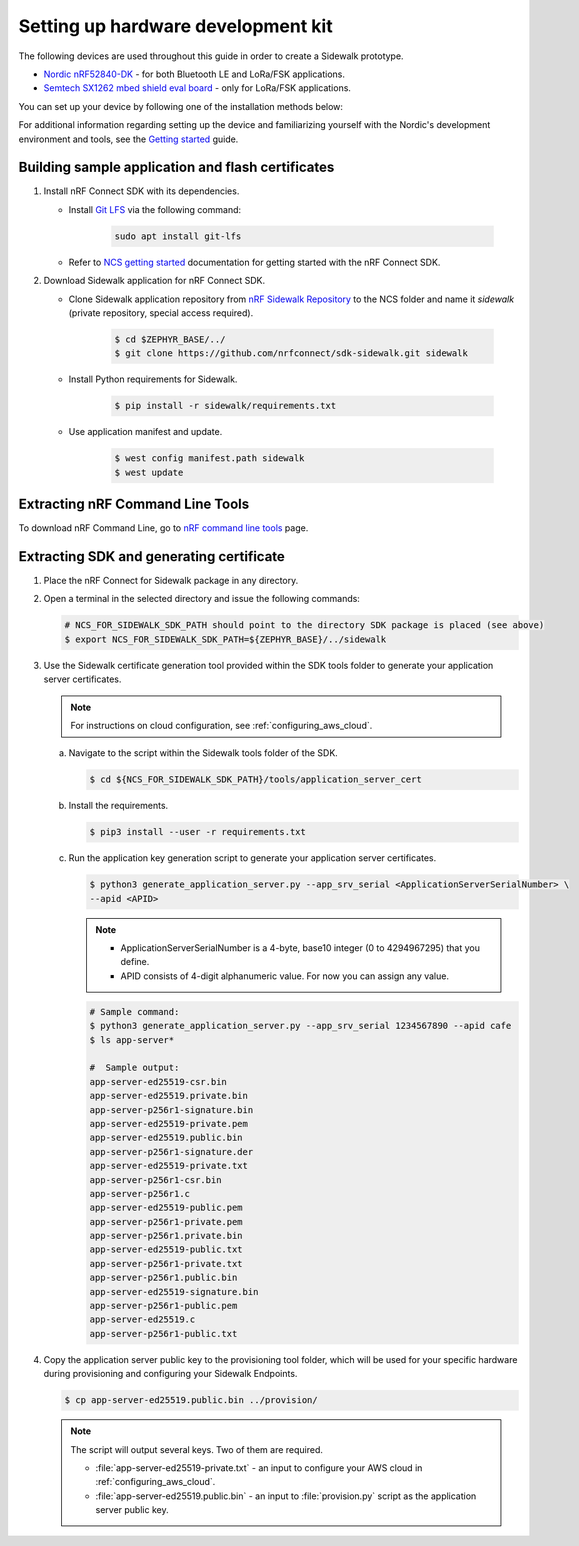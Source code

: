 .. _setting_up_dk:

Setting up hardware development kit
###################################

The following devices are used throughout this guide in order to create a Sidewalk prototype.

* `Nordic nRF52840-DK`_ - for both Bluetooth LE and LoRa/FSK applications.
* `Semtech SX1262 mbed shield eval board`_ - only for LoRa/FSK applications.

You can set up your device by following one of the installation methods below:

.. tabs::

   .. tab:: Automatic installation (Toolchain Manager)

      Complete the automatic installation by following the `Toolchain Manager`_ installation guide.

   .. tab:: Manual Installation

      Manually install the listed tools to build and flash the nRF Connect SDK applications:

      * `Jlink tools`_ to interract with debugger embedded on Development board
      * `nrf tools`_ to flash an image on a board
      * `Zephyr toolchain`_ to build application for development board

   .. tab:: VSCode Dev Container (experimental, Linux only)

         .. note::
            Before enrolling with development environment, check :file:`sidewalk/.devcontainer/README.md` for known issues and limitations.

      #. Install the ``ms-vscode-remote.remote-containers`` VS Code extension.

      #. Install `Docker`_.

      #. Download the `nRF Sidewalk Repository`_.

      #. Open the repository in devcontainer.

         a. In VS Code, open the Command Pallete by using the F1 key or the Ctrl-Shift-P key combination.
         #. Type ``Dev Containers: Open Folder in Container...`` command.

         .. note::
            The first launch will take a few minutes to download and set up the docker container.
            Subsequent launches will be almost instant.

      #. In VS Code terminal, run the bootstrap script :file:`sidewalk/.devcontainer/bootstrap.sh`.

         .. note::
            The bootstrap script will update all west modules.
            This action may take a few minutes.

For additional information regarding setting up the device and familiarizing yourself with the Nordic's development environment and tools, see the `Getting started`_ guide.

.. _dk_building_sample_app:

Building sample application and flash certificates
**************************************************

#. Install nRF Connect SDK with its dependencies.

   * Install `Git LFS`_ via the following command:

      .. code-block:: console

         sudo apt install git-lfs

   * Refer to `NCS getting started`_ documentation for getting started with the nRF Connect SDK.

#. Download Sidewalk application for nRF Connect SDK.

   * Clone Sidewalk application repository from `nRF Sidewalk Repository`_ to the NCS folder and name it `sidewalk` (private repository, special access required).

      .. code-block:: console

         $ cd $ZEPHYR_BASE/../
         $ git clone https://github.com/nrfconnect/sdk-sidewalk.git sidewalk

   * Install Python requirements for Sidewalk.

       .. code-block:: console

         $ pip install -r sidewalk/requirements.txt

   * Use application manifest and update.

      .. code-block:: console

         $ west config manifest.path sidewalk
         $ west update

Extracting nRF Command Line Tools
*********************************

To download nRF Command Line, go to `nRF command line tools`_ page.

Extracting SDK and generating certificate
*****************************************

#. Place the nRF Connect for Sidewalk package in any directory.
#. Open a terminal in the selected directory and issue the following commands:

   .. code-block:: console

      # NCS_FOR_SIDEWALK_SDK_PATH should point to the directory SDK package is placed (see above)
      $ export NCS_FOR_SIDEWALK_SDK_PATH=${ZEPHYR_BASE}/../sidewalk

#. Use the Sidewalk certificate generation tool provided within the SDK tools folder to generate your application server certificates.

   .. note::
       For instructions on cloud configuration, see :ref:`configuring_aws_cloud`.

   a. Navigate to the script within the Sidewalk tools folder of the SDK.

      .. code-block:: console

         $ cd ${NCS_FOR_SIDEWALK_SDK_PATH}/tools/application_server_cert

   #. Install the requirements.

      .. code-block:: console

         $ pip3 install --user -r requirements.txt

   #. Run the application key generation script to generate your application server certificates.

      .. code-block:: console

         $ python3 generate_application_server.py --app_srv_serial <ApplicationServerSerialNumber> \
         --apid <APID>

      .. note::

          * ApplicationServerSerialNumber is a 4-byte, base10 integer (0 to 4294967295) that you define.
          * APID consists of 4-digit alphanumeric value.
            For now you can assign any value.

      .. code-block:: console

         # Sample command:
         $ python3 generate_application_server.py --app_srv_serial 1234567890 --apid cafe
         $ ls app-server*

         #  Sample output:
         app-server-ed25519-csr.bin
         app-server-ed25519.private.bin
         app-server-p256r1-signature.bin
         app-server-ed25519-private.pem
         app-server-ed25519.public.bin
         app-server-p256r1-signature.der
         app-server-ed25519-private.txt
         app-server-p256r1-csr.bin
         app-server-p256r1.c
         app-server-ed25519-public.pem
         app-server-p256r1-private.pem
         app-server-p256r1.private.bin
         app-server-ed25519-public.txt
         app-server-p256r1-private.txt
         app-server-p256r1.public.bin
         app-server-ed25519-signature.bin
         app-server-p256r1-public.pem
         app-server-ed25519.c
         app-server-p256r1-public.txt

#. Copy the application server public key to the provisioning tool folder, which will be used for your specific hardware during provisioning and configuring your Sidewalk Endpoints.

   .. code-block:: console

      $ cp app-server-ed25519.public.bin ../provision/

   .. note::
       The script will output several keys.
       Two of them are required.

       * :file:`app-server-ed25519-private.txt` - an input to configure your AWS cloud in :ref:`configuring_aws_cloud`.
       * :file:`app-server-ed25519.public.bin` - an input to :file:`provision.py` script as the application server public key.



.. _Jlink tools: https://www.segger.com/downloads/jlink/
.. _nrf tools: https://www.nordicsemi.com/Products/Development-tools/nrf-command-line-tools/download
.. _Zephyr toolchain: https://developer.nordicsemi.com/nRF_Connect_SDK/doc/latest/nrf/gs_installing.html#install-a-toolchain
.. _Toolchain Manager: https://developer.nordicsemi.com/nRF_Connect_SDK/doc/latest/nrf/gs_assistant.html#id5
.. _Docker: https://docs.docker.com/engine/install/ubuntu/
.. _nRF_command_line_tools: https://infocenter.nordicsemi.com/topic/ug_nrf_cltools/UG/cltools/nrf_installation.html
.. _nRF Sidewalk Repository: https://github.com/nrfconnect/sdk-sidewalk
.. _Git LFS: https://git-lfs.github.com/
.. _NCS getting started: https://developer.nordicsemi.com/nRF_Connect_SDK/doc/latest/nrf/getting_started.html
.. _Nordic nRF52840-DK: https://www.nordicsemi.com/Software-and-tools/Development-Kits/nRF52840-DK
.. _Semtech SX1262 mbed shield eval board: https://www.semtech.com/products/wireless-rf/lora-transceivers/sx1262mb2cas
.. _Getting started: https://developer.nordicsemi.com/nRF_Connect_SDK/doc/latest/nrf/getting_started.html
.. _GNU Arm Embedded Toolchain: https://developer.arm.com/tools-and-software/open-source-software/developer-tools/gnu-toolchain/gnu-rm/downloads
.. _nRF Command Line Tools: https://www.nordicsemi.com/Software-and-Tools/Development-Tools/nRF-Command-Line-Tools/Download#infotabs
.. _Makefile.posix: ../../components/toolchain/gcc/Makefile.posix
